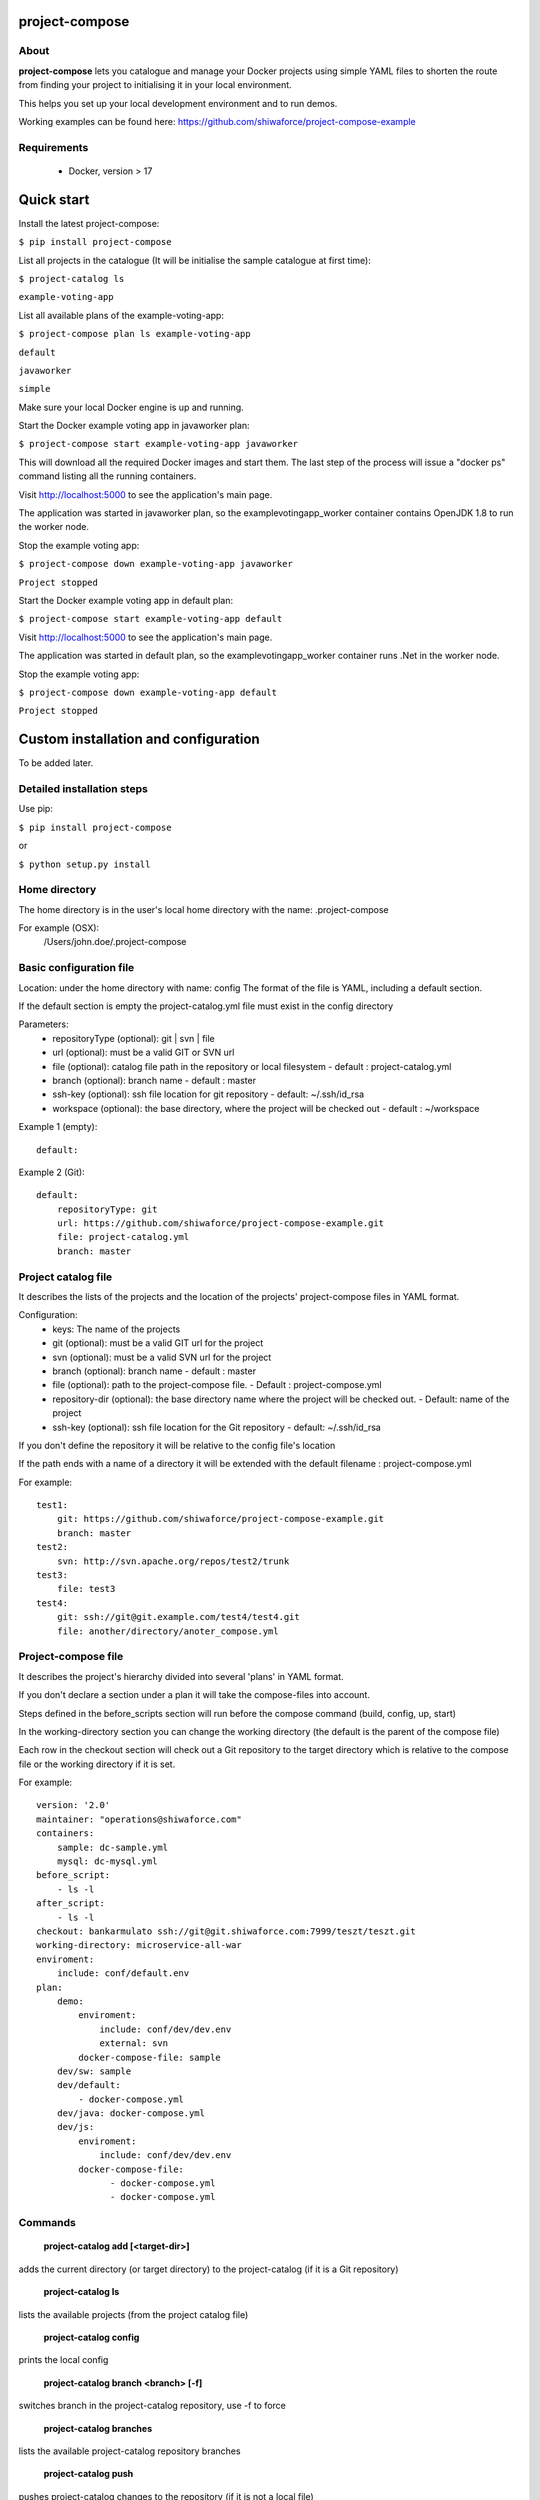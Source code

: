 project-compose
===============

.. image:: https://travis-ci.org/shiwaforce/project-compose.svg?branch=master
    :target: https://travis-ci.org/shiwaforce/project-compose

.. image:: https://img.shields.io/pypi/v/project-compose.svg
    :target: https://pypi.python.org/pypi/project-compose

.. image:: https://img.shields.io/pypi/pyversions/project-compose.svg
    :target: https://pypi.python.org/pypi/project-compose

About
-----

**project-compose** lets you catalogue and manage your Docker projects using simple YAML files to shorten the route from finding your project to initialising it in your local environment.

This helps you set up your local development environment and to run demos.

Working examples can be found here: https://github.com/shiwaforce/project-compose-example

Requirements
------------

 - Docker, version > 17

Quick start
===========

.. image:: https://asciinema.org/a/131956.png
    :target: https://asciinema.org/a/131956

Install the latest project-compose:

``$ pip install project-compose``

List all projects in the catalogue (It will be initialise the sample catalogue at first time):

``$ project-catalog ls``

``example-voting-app``

List all available plans of the example-voting-app:

``$ project-compose plan ls example-voting-app``

``default``

``javaworker``

``simple``

Make sure your local Docker engine is up and running.

Start the Docker example voting app in javaworker plan:

``$ project-compose start example-voting-app javaworker``

This will download all the required Docker images and start them. The last step of the process will issue a "docker ps" command listing all the running containers.

Visit http://localhost:5000 to see the application's main page.

The application was started in javaworker plan, so the examplevotingapp_worker container contains OpenJDK 1.8 to run the worker node.

Stop the example voting app:

``$ project-compose down example-voting-app javaworker``

``Project stopped``

Start the Docker example voting app in default plan:

``$ project-compose start example-voting-app default``

Visit http://localhost:5000 to see the application's main page.

The application was started in default plan, so the examplevotingapp_worker container runs .Net in the worker node.

Stop the example voting app:

``$ project-compose down example-voting-app default``

``Project stopped``

Custom installation and configuration
=====================================

To be added later.

Detailed installation steps
---------------------------

Use pip:

``$ pip install project-compose``

or

``$ python setup.py install``

Home directory
--------------

The home directory is in the user's local home directory with the name: .project-compose

For example (OSX):
    /Users/john.doe/.project-compose

Basic configuration file
------------------------

Location: under the home directory with name: config
The format of the file is YAML, including a default section.

If the default section is empty the project-catalog.yml file must exist in the config directory

Parameters:
 - repositoryType (optional):  git | svn | file
 - url (optional): must be a valid GIT or SVN url
 - file (optional): catalog file path in the repository or local filesystem - default : project-catalog.yml
 - branch (optional): branch name - default : master
 - ssh-key (optional): ssh file location for git repository - default: ~/.ssh/id_rsa
 - workspace (optional): the base directory, where the project will be checked out - default : ~/workspace

Example 1 (empty):
::

    default:

Example 2 (Git):
::

    default:
        repositoryType: git
        url: https://github.com/shiwaforce/project-compose-example.git
        file: project-catalog.yml
        branch: master

Project catalog file
--------------------

It describes the lists of the projects and the location of the projects' project-compose files in YAML format.

Configuration:
 - keys: The name of the projects
 - git (optional): must be a valid GIT url for the project
 - svn (optional): must be a valid SVN url for the project
 - branch (optional): branch name - default : master
 - file (optional): path to the project-compose file. - Default : project-compose.yml
 - repository-dir (optional): the base directory name where the project will be checked out. - Default: name of the project
 - ssh-key (optional): ssh file location for the Git repository - default: ~/.ssh/id_rsa

If you don't define the repository it will be relative to the config file's location

If the path ends with a name of a directory it will be extended with the default filename : project-compose.yml

For example:
::

    test1:
        git: https://github.com/shiwaforce/project-compose-example.git
        branch: master
    test2:
        svn: http://svn.apache.org/repos/test2/trunk
    test3:
        file: test3
    test4:
        git: ssh://git@git.example.com/test4/test4.git
        file: another/directory/anoter_compose.yml

Project-compose file
--------------------

It describes the project's hierarchy divided into several 'plans' in YAML format.

If you don't declare a section under a plan it will take the compose-files into account.

Steps defined in the before_scripts section will run before the compose command (build, config, up, start)

In the working-directory section you can change the working directory (the default is the parent
of the compose file)

Each row in the checkout section will check out a Git repository to the target directory
which is relative to the compose file or the working directory if it is set.

For example:
::

    version: '2.0'
    maintainer: "operations@shiwaforce.com"
    containers:
        sample: dc-sample.yml
        mysql: dc-mysql.yml
    before_script:
        - ls -l
    after_script:
        - ls -l
    checkout: bankarmulato ssh://git@git.shiwaforce.com:7999/teszt/teszt.git
    working-directory: microservice-all-war
    enviroment:
        include: conf/default.env
    plan:
        demo:
            enviroment:
                include: conf/dev/dev.env
                external: svn
            docker-compose-file: sample
        dev/sw: sample
        dev/default:
            - docker-compose.yml
        dev/java: docker-compose.yml
        dev/js:
            enviroment:
                include: conf/dev/dev.env
            docker-compose-file:
                  - docker-compose.yml
                  - docker-compose.yml

Commands
--------

    **project-catalog add [<target-dir>]**

adds the current directory (or target directory) to the project-catalog (if it is a Git repository)

    **project-catalog ls**

lists the available projects (from the project catalog file)

    **project-catalog config**

prints the local config

    **project-catalog branch <branch> [-f]**

switches branch in the project-catalog repository, use -f to force

    **project-catalog branches**

lists the available project-catalog repository branches

    **project-catalog push**

pushes project-catalog changes to the repository (if it is not a local file)

    **project-catalog remove <project>**

removes selected project form the project-catalog

    **project-compose config <project> [plan]**

prints the full config for selected project with plan (docker-compose file with environment variables)

    **project-compose clean**

cleans up all docker images, volumes and pulled repositories and data

    **project-compose init <project>**

initialises selected project with the following steps:
creates the project-compose file if it does not exist
creates the docker-compose sample file if it does not exist

    **project-compose install <project> [plan]**

installs selected project with selected plan
gets project descriptors from repository

    **project-compose up <project> [plan]**

starts the project with selected plan (if exists)
installs if it isn't installed yet

    **project-compose down <project> [plan]**

stops docker containers belonging the given project with selected plan

    **project-compose build <project> [plan]**

builds docker images for the selected project with the specified plan

    **project-compose ps <project> [plan]**

lists the state of docker images in selected project

    **project-compose plan ls <project>**

lists available plans in selected projects

    **project-compose pull <project> [plan]**

pulls docker images for the specified project with the selected plan

    **project-compose start <project> [plan]**

alternative for up

    **project-compose stop <project> [plan]**

stops docker containers which belongs to the specified project with selected plan

    **project-compose log <project> [plan]**

prints log from docker containers which belongs to the specified project with selected plan

    **project-compose logs <project> [plan]**

prints log from docker containers which belongs to the specified project with selected plan

    **project-compose branch <project> <branch>**

switches branch in the specified project repository

    **project-compose branches <project>**

lists the available project-catalog repository branches

    **project-service start <project>**

starts docker containers which belong to the selected project

    **project-service stop <project>**

stops docker containers which belong to the selected project

    **project-service restart <project>**

restarts docker containers which belong to the selected project

Local uninstall
---------------

Delete the egg file from the current Python site-packages (for example: sf_project_compose-0.3-py2.7)

OSX
"""
remove scripts from /usr/local/bin (project-catalog, project-compose, project-servive)

License
-------

MIT

Contributors
------------

`ShiwaForce.com Inc.  <https://www.shiwaforce.com/en/>`_
